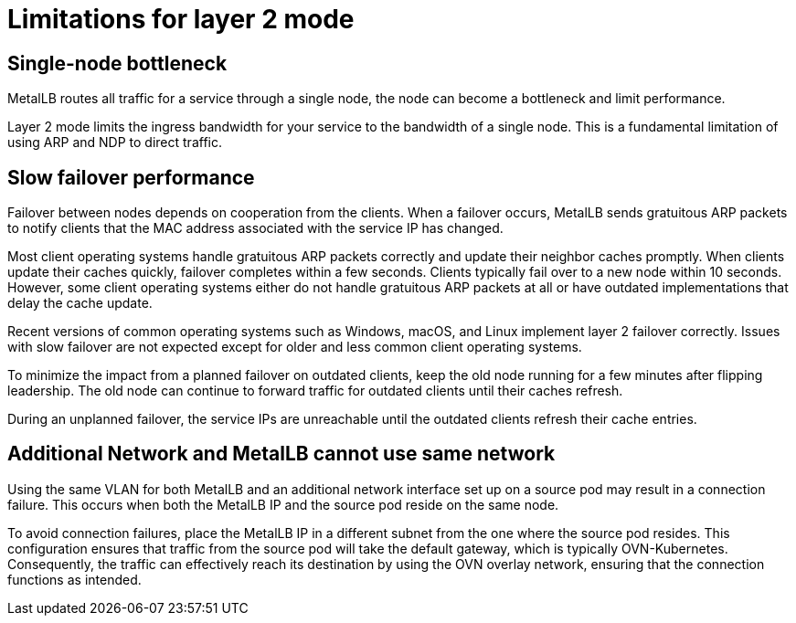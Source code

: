 // Module included in the following assemblies:
//
// * networking/metallb/about-metallb.adoc

[id="nw-metallb-layer2-limitations_{context}"]
= Limitations for layer 2 mode

[id="nw-metallb-layer2-limitations-bottleneck_{context}"]
== Single-node bottleneck

MetalLB routes all traffic for a service through a single node, the node can become a bottleneck and limit performance.

Layer 2 mode limits the ingress bandwidth for your service to the bandwidth of a single node.
This is a fundamental limitation of using ARP and NDP to direct traffic.

[id="nw-metallb-layer2-limitations-failover_{context}"]
== Slow failover performance

Failover between nodes depends on cooperation from the clients.
When a failover occurs, MetalLB sends gratuitous ARP packets to notify clients that the MAC address associated with the service IP has changed.

Most client operating systems handle gratuitous ARP packets correctly and update their neighbor caches promptly.
When clients update their caches quickly, failover completes within a few seconds.
Clients typically fail over to a new node within 10 seconds.
However, some client operating systems either do not handle gratuitous ARP packets at all or have outdated implementations that delay the cache update.

Recent versions of common operating systems such as Windows, macOS, and Linux implement layer 2 failover correctly.
Issues with slow failover are not expected except for older and less common client operating systems.

// FIXME: I think "leadership" is from an old algorithm.
// If there is a way to perform a planned failover, let's cover it. `oc drain`?
To minimize the impact from a planned failover on outdated clients, keep the old node running for a few minutes after flipping leadership.
The old node can continue to forward traffic for outdated clients until their caches refresh.

During an unplanned failover, the service IPs are unreachable until the outdated clients refresh their cache entries.

[id="additional_network_and_metallb_limitation_{context}"]
== Additional Network and MetalLB cannot use same network

Using the same VLAN for both MetalLB and an additional network interface set up on a source pod may result in a connection failure. This occurs when both the MetalLB IP and the source pod reside on the same node.

To avoid connection failures, place the MetalLB IP in a different subnet from the one where the source pod resides. This configuration ensures that traffic from the source pod will take the default gateway, which is typically OVN-Kubernetes. Consequently, the traffic can effectively reach its destination by using the OVN overlay network, ensuring that the connection functions as intended.

